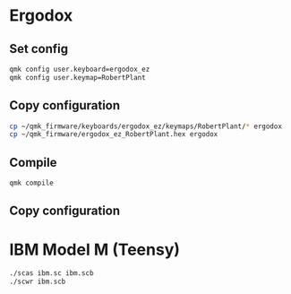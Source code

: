 * Ergodox

** Set config
#+begin_src bash
qmk config user.keyboard=ergodox_ez
qmk config user.keymap=RobertPlant	
#+end_src

** Copy configuration
#+begin_src bash
    cp ~/qmk_firmware/keyboards/ergodox_ez/keymaps/RobertPlant/* ergodox
    cp ~/qmk_firmware/ergodox_ez_RobertPlant.hex ergodox
#+end_src

** Compile
#+begin_src bash
    qmk compile
#+end_src

** Copy configuration

* IBM Model M (Teensy)

#+begin_src bash
    ./scas ibm.sc ibm.scb
    ./scwr ibm.scb
#+end_src
